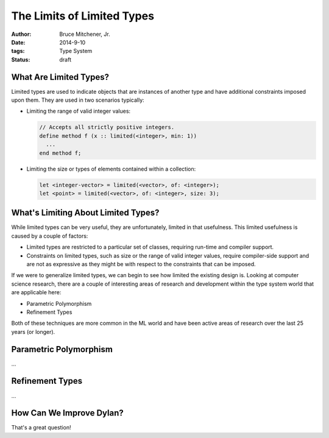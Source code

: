 The Limits of Limited Types
###########################

:author: Bruce Mitchener, Jr.
:date: 2014-9-10
:tags: Type System
:status: draft

What Are Limited Types?
=======================

Limited types are used to indicate objects that are instances of another
type and have additional constraints imposed upon them. They are used in
two scenarios typically:

* Limiting the range of valid integer values:

  .. code-block:: dylan

    // Accepts all strictly positive integers.
    define method f (x :: limited(<integer>, min: 1))
      ...
    end method f;

* Limiting the size or types of elements contained within a collection:

  .. code-block:: dylan

    let <integer-vector> = limited(<vector>, of: <integer>);
    let <point> = limited(<vector>, of: <integer>, size: 3);

What's Limiting About Limited Types?
====================================

While limited types can be very useful, they are unfortunately, limited
in that usefulness. This limited usefulness is caused by a couple of
factors:

* Limited types are restricted to a particular set of classes, requiring
  run-time and compiler support.
* Constraints on limited types, such as size or the range of valid integer
  values, require compiler-side support and are not as expressive
  as they might be with respect to the constraints that can be imposed.

If we were to generalize limited types, we can begin to see how limited
the existing design is. Looking at computer science research, there are
a couple of interesting areas of research and development within the
type system world that are applicable here:

* Parametric Polymorphism
* Refinement Types

Both of these techniques are more common in the ML world and have been
active areas of research over the last 25 years (or longer).

Parametric Polymorphism
=======================

...

Refinement Types
================

...

How Can We Improve Dylan?
=========================

That's a great question!
